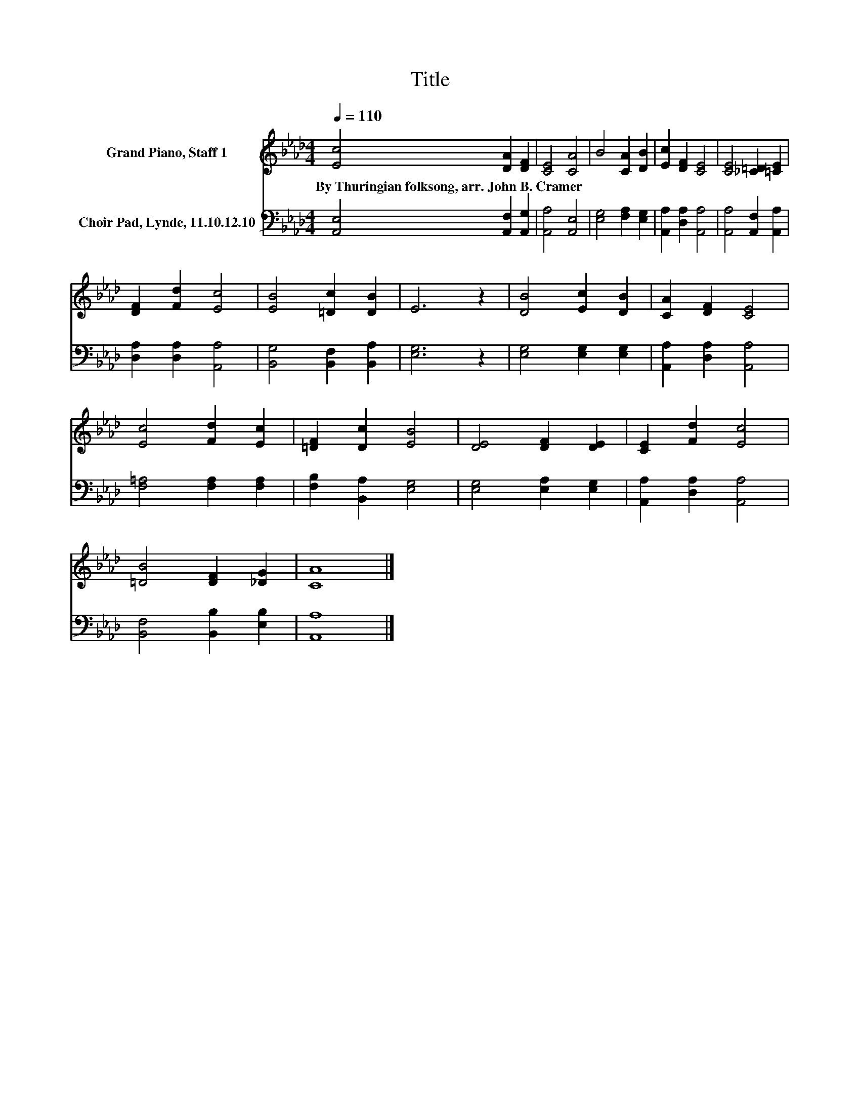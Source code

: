 X:1
T:Title
%%score 1 2
L:1/8
Q:1/4=110
M:4/4
K:Ab
V:1 treble nm="Grand Piano, Staff 1"
V:2 bass nm="Choir Pad, Lynde, 11.10.12.10"
V:1
 [Ec]4 [DA]2 [DF]2 | [CE]4 [CA]4 | B4 [CA]2 [DB]2 | [Ec]2 [DF]2 [CE]4 | [CE]4 [_C=D]2 [=CE]2 | %5
w: By~Thuringian~folksong,~arr.~John~B.~Cramer * *|||||
 [DF]2 [Fd]2 [Ec]4 | [EB]4 [=Dc]2 [DB]2 | E6 z2 | [DB]4 [Ec]2 [DB]2 | [CA]2 [DF]2 [CE]4 | %10
w: |||||
 [Ec]4 [Fd]2 [Ec]2 | [=DF]2 [Dc]2 [EB]4 | [DE]4 [DF]2 [DE]2 | [CE]2 [Fd]2 [Ec]4 | %14
w: ||||
 [=DB]4 [DF]2 [_DG]2 | [CA]8 |] %16
w: ||
V:2
 [A,,E,]4 [A,,F,]2 [A,,G,]2 | [A,,A,]4 [A,,E,]4 | [E,G,]4 [F,A,]2 [E,G,]2 | %3
 [A,,A,]2 [D,A,]2 [A,,A,]4 | [A,,A,]4 [A,,F,]2 [A,,A,]2 | [D,A,]2 [D,A,]2 [A,,A,]4 | %6
 [B,,G,]4 [B,,F,]2 [B,,A,]2 | [E,G,]6 z2 | [E,G,]4 [E,G,]2 [E,G,]2 | [A,,A,]2 [D,A,]2 [A,,A,]4 | %10
 [F,=A,]4 [F,A,]2 [F,A,]2 | [F,B,]2 [B,,A,]2 [E,G,]4 | [E,G,]4 [E,A,]2 [E,G,]2 | %13
 [A,,A,]2 [D,A,]2 [A,,A,]4 | [B,,F,]4 [B,,B,]2 [E,B,]2 | [A,,A,]8 |] %16

